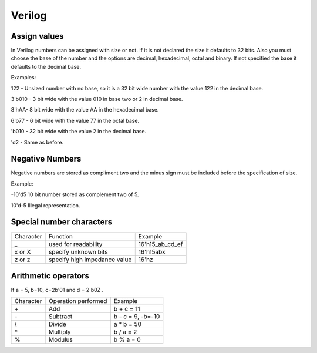 ﻿#######
Verilog 
#######

Assign values
=============

In Verilog numbers can be assigned with size or not. If it is not declared the size it defaults to 32 bits. Also you must choose the base of the number and the options are decimal, hexadecimal, octal and binary. If not specified the base it defaults to the decimal base.

Examples:

122 - Unsized number with no base, so it is a 32 bit wide number with the value 122 in the decimal base.

3'b010 - 3 bit wide with the value 010 in base two or 2 in decimal base.

8'hAA- 8 bit wide with the value AA in the hexadecimal base.

6'o77 - 6 bit wide with the value 77 in the octal base.

'b010 - 32 bit wide with the value 2 in the decimal base.

'd2 - Same as before.

Negative Numbers
================

Negative numbers are stored as compliment two and the minus sign must be included before the specification of size.

Example: 

-10'd5 10 bit number stored as complement two of 5.

10'd-5 Illegal representation.

Special number characters 
=========================

========= ============================  ===============
Character Function                      Example
_         used for readability          16'h15_ab_cd_ef
x or X    specify unknown bits          16'h15abx
z or z    specify high impedance value  16'hz
========= ============================  ===============

Arithmetic operators
====================

If a = 5, b=10, c=2b'01 and d = 2'b0Z .

========= ============================  ==================
Character Operation performed           Example
\+        Add                           b + c = 11
\-        Subtract                      b - c = 9, -b=-10
\\        Divide                        a * b = 50
\*        Multiply                      b / a = 2
%         Modulus                       b % a = 0
========= ============================  ==================